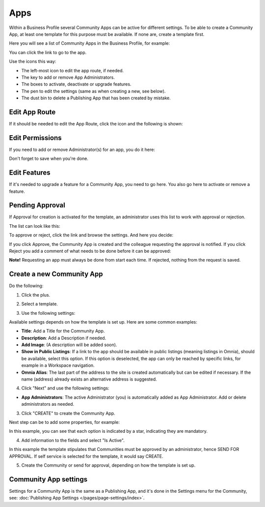 Apps
========

Within a Business Profile several Community Apps can be active for different settings. To be able to create a Community App, at least one template for this purpose must be available. If none are, create a template first.

Here you will see a list of Community Apps in the Business Profile, for example:

.. image:: communities-apps-65.png

You can click the link to go to the app.

Use the icons this way:

+ The left-most icon to edit the app route, if needed.
+ The key to add or remove App Administrators.
+ The boxes to activate, deactivate or upgrade features.
+ The pen to edit the settings (same as when creating a new, see below).
+ The dust bin to delete a Publishing App that has been created by mistake.

Edit App Route
*****************
If it should be needed to edit the App Route, click the icon and the following is shown:

.. image:: publishing-apps-app-route-community-65-url.png

Edit Permissions
*****************
If you need to add or remove Administrator(s) for an app, you do it here:

.. image:: publishing-apps-app-premissions-community-65.png

Don't forget to save when you're done.

Edit Features
**************
If it's needed to upgrade a feature for a Community App, you need to go here. You also go here to activate or remove a feature.

.. image:: publishing-apps-app-features-community-65.png

Pending Approval
*****************
If Approval for creation is activated for the template, an administrator uses this list to work with approval or rejection.

The list can look like this:

.. image:: community-pending-approval.png

To approve or reject, click the link and browse the settings. And here you decide:

.. image:: community-pending-approval-approve.png

If you click Approve, the Community App is created and the colleague requesting the approval is notified. If you click Reject you add a comment of what needs to be done before it can be approved:

.. image:: community-pending-approval-comment.png

**Note!** Requesting an app must always be done from start each time. If rejected, nothing from the request is saved.

Create a new Community App
*****************************
Do the following:

1. Click the plus.

.. image:: community-apps-click-plus-65.png

2. Select a template.

.. image:: community-app-template-65.png

3. Use the following settings:

.. image:: community-app-template-settings-65.png

Available settings depends on how the template is set up. Here are some common examples:

+ **Title**: Add a Title for the Community App.
+ **Description**: Add a Description if needed.
+ **Add Image**: (A description will be added soon).
+ **Show in Public Listings**: If a link to the app should be available in public listings (meaning listings in Omnia), should be available, select this option. If this option is deselected, the app can only be reached by specific links, for example in a Workspace navigation.
+ **Omnia Alias**: The last part of the address to the site is created automatically but can be edited if necessary. If the name (address) already exists an alternative address is suggested.

4. Click "Next" and use the following settings:

.. image:: community-apps-settings-65.png

+ **App Administrators**: The active Administrator (you) is automatically added as App Administrator. Add or delete administrators as needed. 

3. Click "CREATE" to create the Community App.

Next step can be to add some properties, for example:

.. image:: community-apps-properties-65.png

In this example, you can see that each option is indicated by a star, indicating they are mandatory.

4. Add information to the fields and select "Is Active".

In this example the template stipulates that Communities must be approved by an administrator, hence SEND FOR APPROVAL. If self service is selected for the template, it would say CREATE.

5. Create the Community or send for approval, depending on how the template is set up.

Community App settings
*************************
Settings for a Community App is the same as a Publishing App, and it's done in the Settings menu for the Community, see: :doc:`Publishing App Settings </pages/page-settings/index>`.

